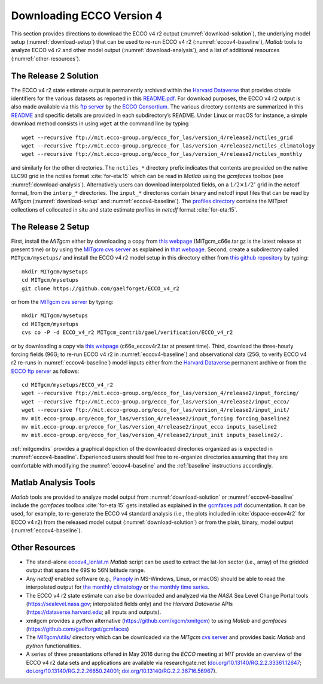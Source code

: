 
.. _downloads:

Downloading ECCO Version 4
**************************

This section provides directions to download the ECCO v4 r2 output 
(:numref:`download-solution`), the underlying model setup 
(:numref:`download-setup`) that can be used to re-run ECCO v4 r2 
(:numref:`eccov4-baseline`), `Matlab` tools to analyze ECCO v4 r2 and
other model output (:numref:`download-analysis`), and a list of
additional resources (:numref:`other-resources`).

.. _download-solution:

The Release 2 Solution
----------------------

The ECCO v4 r2 state estimate output is permanently archived within the
`Harvard Dataverse <https://dataverse.harvard.edu/dataverse/ECCOv4r2>`__
that provides citable identifiers for the various datasets as reported
in this
`README.pdf <https://dataverse.harvard.edu/api/access/datafile/2863409>`__.
For download purposes, the ECCO v4 r2 output is also made available via
this `ftp
server <ftp://mit.ecco-group.org/ecco_for_las/version_4/release2/>`__ by
the `ECCO Consortium <http://ecco-group.org>`__. The various directory
contents are summarized in this
`README <http://mit.ecco-group.org/opendap/ecco_for_las/version_4/release2/README>`__
and specific details are provided in each subdirectory’s README. Under
Linux or macOS for instance, a simple download method consists in using
``wget`` at the command line by typing

::

    wget --recursive ftp://mit.ecco-group.org/ecco_for_las/version_4/release2/nctiles_grid
    wget --recursive ftp://mit.ecco-group.org/ecco_for_las/version_4/release2/nctiles_climatology
    wget --recursive ftp://mit.ecco-group.org/ecco_for_las/version_4/release2/nctiles_monthly

and similarly for the other directories. The ``nctiles_*`` directory
prefix indicates that contents are provided on the native LLC90 grid in
the nctiles format :cite:`for-eta:15` which can be
read in `Matlab` using the `gcmfaces` toolbox (see
:numref:`download-analysis`). Alternatively users can
download interpolated fields, on a :math:`1/2\times1/2^\circ` grid in
the netcdf format, from the ``interp_*`` directories. The ``input_*``
directories contain binary and netcdf input files that can be read by
`MITgcm` (:numref:`download-setup` and :numref:`eccov4-baseline`). The 
`profiles directory <ftp://mit.ecco-group.org/ecco_for_las/version_4/release2/profiles/>`__
contains the MITprof collections of collocated in situ and state
estimate profiles in `netcdf` format
:cite:`for-eta:15`.

.. _download-setup:

The Release 2 Setup
-------------------

First, install the `MITgcm` either by downloading a copy from `this
webpage <http://mitgcm.org/download/other_checkpoints/>`__
(MITgcm_c66e.tar.gz is the latest release at present time) or by using
the `MITgcm cvs server <http://mitgcm.org/public/using_cvs.html>`__ as
explained in `that webpage <http://mitgcm.org/public/using_cvs.html>`__.
Second, create a subdirectory called ``MITgcm/mysetups/`` and install the
ECCO v4 r2 model setup in this directory either from `this github
repository <https://github.com/gaelforget/ECCO_v4_r2/>`__ by typing:

::

    mkdir MITgcm/mysetups
    cd MITgcm/mysetups
    git clone https://github.com/gaelforget/ECCO_v4_r2

or from the `MITgcm cvs
server <http://mitgcm.org/public/using_cvs.html>`__ by typing:

::

    mkdir MITgcm/mysetups
    cd MITgcm/mysetups
    cvs co -P -d ECCO_v4_r2 MITgcm_contrib/gael/verification/ECCO_v4_r2

or by downloading a copy via `this
webpage <http://mit.ecco-group.org/opendap/ecco_for_las/version_4/checkpoints/>`__
(c66e_eccov4r2.tar at present time). Third, download the three-hourly
forcing fields (96G; to re-run ECCO v4 r2 in
:numref:`eccov4-baseline`) and observational data (25G; to
verify ECCO v4 r2 re-runs in :numref:`eccov4-baseline`) model
inputs either from the `Harvard
Dataverse <https://dataverse.harvard.edu/dataverse/ECCOv4r2inputs>`__
permanent archive or from the `ECCO ftp
server <ftp://mit.ecco-group.org/ecco_for_las/version_4/release2/>`__ as
follows:

::

    cd MITgcm/mysetups/ECCO_v4_r2
    wget --recursive ftp://mit.ecco-group.org/ecco_for_las/version_4/release2/input_forcing/
    wget --recursive ftp://mit.ecco-group.org/ecco_for_las/version_4/release2/input_ecco/
    wget --recursive ftp://mit.ecco-group.org/ecco_for_las/version_4/release2/input_init/
    mv mit.ecco-group.org/ecco_for_las/version_4/release2/input_forcing forcing_baseline2
    mv mit.ecco-group.org/ecco_for_las/version_4/release2/input_ecco inputs_baseline2
    mv mit.ecco-group.org/ecco_for_las/version_4/release2/input_init inputs_baseline2/.

:ref:`mitgcmdirs` provides a graphical depiction of
the downloaded directories organized as is expected in
:numref:`eccov4-baseline`. Experienced users should feel free
to re-organize directories assuming that they are comfortable with
modifying the :numref:`eccov4-baseline` and
the :ref:`baseline` instructions accordingly.

.. _download-analysis:

Matlab Analysis Tools
---------------------

`Matlab` tools are provided to analyze model output from 
:numref:`download-solution` or :numref:`eccov4-baseline` 
include the `gcmfaces` toolbox :cite:`for-eta:15`
gets installed as explained in the
`gcmfaces.pdf <http://mitgcm.org/viewvc/*checkout*/MITgcm/MITgcm_contrib/gael/matlab_class/gcmfaces.pdf>`__
documentation. It can be used, for example, to re-generate the
ECCO v4 standard analysis (i.e., the plots included in
:cite:`dspace-eccov4r2` for ECCO v4 r2) from the released model output
(:numref:`download-solution`) or from the plain, binary,
model output (:numref:`eccov4-baseline`).

.. _other-resources:

Other Resources
---------------

-  The stand-alone
   `eccov4_lonlat.m <http://mit.ecco-group.org/opendap/ecco_for_las/version_4/release2/doc/eccov4_lonlat.m>`__
   `Matlab` script can be used to extract the lat-lon sector (i.e., array)
   of the gridded output that spans the 69S to
   56N latitude range.
-  Any `netcdf` enabled software (e.g.,
   `Panoply <http://www.giss.nasa.gov/tools/panoply/>`__ in MS-Windows,
   Linux, or macOS) should be able to read the interpolated output for
   `the monthly
   climatology <ftp://mit.ecco-group.org/ecco_for_las/version_4/release2/interp_climatology/>`__
   or `the monthly time
   series <ftp://mit.ecco-group.org/ecco_for_las/version_4/release2/interp_monthly/>`__.

-  The ECCO v4 r2 state estimate can also be downloaded and analyzed via
   the `NASA` Sea Level Change Portal tools (https://sealevel.nasa.gov;
   interpolated fields only) and the `Harvard Dataverse` APIs
   (https://dataverse.harvard.edu; all inputs and outputs).

-  xmitgcm provides a `python` alternative
   (https://github.com/xgcm/xmitgcm) to using `Matlab` and `gcmfaces`
   (https://github.com/gaelforget/gcmfaces)

-  The `MITgcm/utils/ <http://mitgcm.org/viewvc/MITgcm/MITgcm/utils/>`__
   directory which can be downloaded via the `MITgcm` `cvs
   server <http://mitgcm.org/public/using_cvs.html>`__ and provides
   basic `Matlab` and `python` functionalities.

-  A series of three presentations offered in May 2016 during the `ECCO`
   meeting at `MIT` provide an overview of the ECCO v4 r2 data sets and
   applications are available via researchgate.net
   (`doi.org/10.13140/RG.2.2.33361.12647 <http://doi.org/10.13140/RG.2.2.33361.12647>`__;
   `doi.org/10.13140/RG.2.2.26650.24001 <http://doi.org/10.13140/RG.2.2.26650.24001>`__;
   `doi.org/10.13140/RG.2.2.36716.56967 <http://doi.org/10.13140/RG.2.2.36716.56967>`__).

